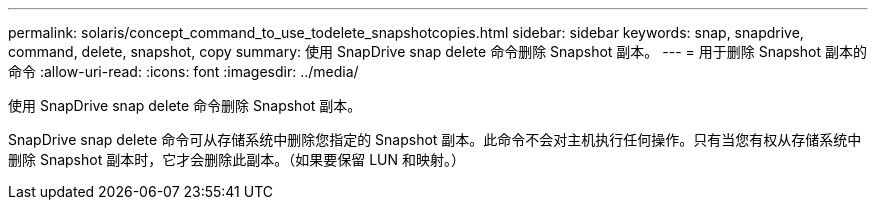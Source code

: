 ---
permalink: solaris/concept_command_to_use_todelete_snapshotcopies.html 
sidebar: sidebar 
keywords: snap, snapdrive, command, delete, snapshot, copy 
summary: 使用 SnapDrive snap delete 命令删除 Snapshot 副本。 
---
= 用于删除 Snapshot 副本的命令
:allow-uri-read: 
:icons: font
:imagesdir: ../media/


[role="lead"]
使用 SnapDrive snap delete 命令删除 Snapshot 副本。

SnapDrive snap delete 命令可从存储系统中删除您指定的 Snapshot 副本。此命令不会对主机执行任何操作。只有当您有权从存储系统中删除 Snapshot 副本时，它才会删除此副本。（如果要保留 LUN 和映射。）
